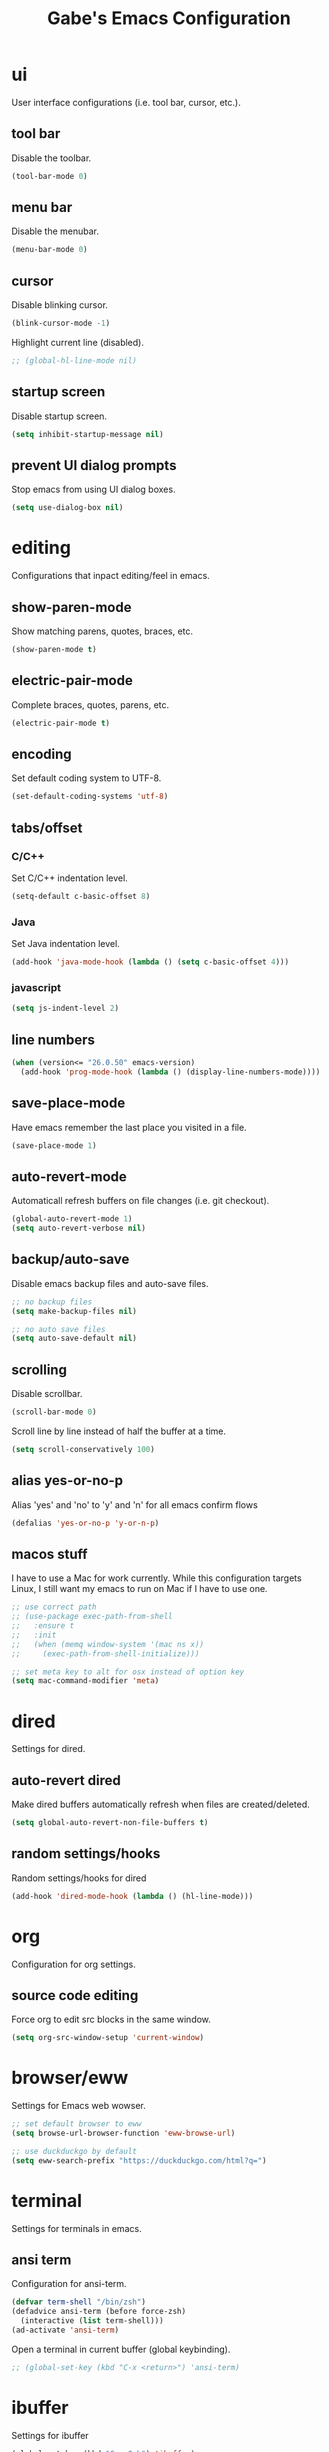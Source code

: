 #+STARTUP: overview
#+TITLE: Gabe's Emacs Configuration
#+CREATOR: Gabriel Pinkard
* ui
User interface configurations (i.e. tool bar, cursor, etc.).
** tool bar
Disable the toolbar.
#+BEGIN_SRC emacs-lisp
  (tool-bar-mode 0)
#+END_SRC
** menu bar
Disable the menubar.
#+BEGIN_SRC emacs-lisp
  (menu-bar-mode 0)
#+END_SRC
** cursor
Disable blinking cursor.
#+BEGIN_SRC emacs-lisp
  (blink-cursor-mode -1)
#+END_SRC
Highlight current line (disabled).
#+BEGIN_SRC emacs-lisp
  ;; (global-hl-line-mode nil)
#+END_SRC
** startup screen
Disable startup screen.
#+BEGIN_SRC emacs-lisp
  (setq inhibit-startup-message nil)
#+END_SRC
** prevent UI dialog prompts
Stop emacs from using UI dialog boxes.
#+BEGIN_SRC emacs-lisp
  (setq use-dialog-box nil)
#+END_SRC
* editing
Configurations that inpact editing/feel in emacs.
** show-paren-mode
Show matching parens, quotes, braces, etc.
#+BEGIN_SRC emacs-lisp
  (show-paren-mode t)
#+END_SRC
** electric-pair-mode
Complete braces, quotes, parens, etc.
#+BEGIN_SRC emacs-lisp
  (electric-pair-mode t)
#+END_SRC
** encoding
 Set default coding system to UTF-8.
 #+BEGIN_SRC emacs-lisp
   (set-default-coding-systems 'utf-8)
 #+END_SRC
** tabs/offset
*** C/C++
Set C/C++ indentation level.
#+BEGIN_SRC emacs-lisp
  (setq-default c-basic-offset 8)
#+END_SRC
*** Java
Set Java indentation level.
#+BEGIN_SRC emacs-lisp
  (add-hook 'java-mode-hook (lambda () (setq c-basic-offset 4)))
#+END_SRC
*** javascript
#+BEGIN_SRC emacs-lisp
  (setq js-indent-level 2)
#+END_SRC
** line numbers
#+BEGIN_SRC emacs-lisp
  (when (version<= "26.0.50" emacs-version)
    (add-hook 'prog-mode-hook (lambda () (display-line-numbers-mode))))
#+END_SRC
** save-place-mode
Have emacs remember the last place you visited in a file.
#+BEGIN_SRC emacs-lisp
  (save-place-mode 1)
#+END_SRC
** auto-revert-mode
Automaticall refresh buffers on file changes (i.e. git checkout).
#+BEGIN_SRC emacs-lisp
  (global-auto-revert-mode 1)
  (setq auto-revert-verbose nil)
#+END_SRC
** backup/auto-save
Disable emacs backup files and auto-save files.
#+BEGIN_SRC emacs-lisp
  ;; no backup files
  (setq make-backup-files nil)

  ;; no auto save files
  (setq auto-save-default nil)
#+END_SRC
** scrolling
Disable scrollbar.
#+BEGIN_SRC emacs-lisp
  (scroll-bar-mode 0)
#+END_SRC
Scroll line by line instead of half the buffer at a time.
#+BEGIN_SRC emacs-lisp
  (setq scroll-conservatively 100)
#+END_SRC
** alias yes-or-no-p
Alias 'yes' and 'no' to 'y' and 'n' for all emacs confirm flows
#+BEGIN_SRC emacs-lisp
  (defalias 'yes-or-no-p 'y-or-n-p)
#+END_SRC
** macos stuff
I have to use a Mac for work currently. While this configuration targets Linux, I still want my emacs 
to run on Mac if I have to use one.
 #+BEGIN_SRC emacs-lisp
   ;; use correct path
   ;; (use-package exec-path-from-shell
   ;;   :ensure t
   ;;   :init
   ;;   (when (memq window-system '(mac ns x))
   ;;     (exec-path-from-shell-initialize)))

   ;; set meta key to alt for osx instead of option key
   (setq mac-command-modifier 'meta)
 #+END_SRC
* dired
Settings for dired.
** auto-revert dired
Make dired buffers automatically refresh when files are created/deleted.
#+BEGIN_SRC emacs-lisp
  (setq global-auto-revert-non-file-buffers t)
#+END_SRC
** random settings/hooks
Random settings/hooks for dired
#+BEGIN_SRC emacs-lisp
  (add-hook 'dired-mode-hook (lambda () (hl-line-mode)))
#+END_SRC
* org
Configuration for org settings.
** source code editing
Force org to edit src blocks in the same window.
#+BEGIN_SRC emacs-lisp
  (setq org-src-window-setup 'current-window)
#+END_SRC
* browser/eww
Settings for Emacs web wowser.
#+BEGIN_SRC emacs-lisp
  ;; set default browser to eww
  (setq browse-url-browser-function 'eww-browse-url)

  ;; use duckduckgo by default
  (setq eww-search-prefix "https://duckduckgo.com/html?q=")
#+END_SRC
* terminal
Settings for terminals in emacs.
** ansi term
Configuration for ansi-term.
#+BEGIN_SRC emacs-lisp
  (defvar term-shell "/bin/zsh")
  (defadvice ansi-term (before force-zsh)
    (interactive (list term-shell)))
  (ad-activate 'ansi-term)
#+END_SRC
Open a terminal in current buffer (global keybinding).
#+BEGIN_SRC emacs-lisp
  ;; (global-set-key (kbd "C-x <return>") 'ansi-term)
#+END_SRC
* ibuffer
Settings for ibuffer
#+BEGIN_SRC emacs-lisp
  (global-set-key (kbd "C-x C-b") 'ibuffer)

  (add-hook 'ibuffer-hook (lambda () (hl-line-mode)))
#+END_SRC
No annoying confirmation messages when killing a buffer in ibuffer
#+BEGIN_SRC emacs-lisp
  (setq ibuffer-expert t)
#+END_SRC
* faces
Faces to use.
#+BEGIN_SRC emacs-lisp
  (set-face-attribute 'default nil
		      :font "Terminus (TTF)"
		      :height 160
		      :weight 'regular
		      :width 'regular)

  (set-face-attribute 'fixed-pitch nil
		      :font "Terminus (TTF)"
		      :height 160
		      :weight 'regular
		      :width 'regular)

  (set-face-attribute 'fixed-pitch-serif nil
		      :font "Terminus (TTF)"
		      :height 160
		      :weight 'regular
		      :width 'regular)

  (set-face-attribute 'variable-pitch nil
		      :font "Terminus (TTF)"
		      :height 160
		      :weight 'regular
		      :width 'regular)
#+END_SRC
* my functions
Simple functions I wrote.
** split and follow
Functions for following a window after a split.
#+BEGIN_SRC emacs-lisp
  ;; horizontal split
  (defun split-horizontally-and-follow ()
    (interactive)
    (split-window-below)
    (balance-windows)
    (other-window 1))

  (global-set-key (kbd "C-x 2") 'split-horizontally-and-follow)

  ;; vertical split
  (defun split-vertically-and-follow ()
    (interactive)
    (split-window-right)
    (balance-windows)
    (other-window 1))

  (global-set-key (kbd "C-x 3") 'split-vertically-and-follow)
#+END_SRC
** reload config
Reload configuration file.
#+BEGIN_SRC emacs-lisp
  ;; reload configuration file
  (defun reload-config ()
    (interactive)
    (org-babel-load-file (expand-file-name "~/.emacs.d/config.org")))

  (global-set-key (kbd "C-c c r") 'reload-config)
#+END_SRC
** open config
Open configuration file.
#+BEGIN_SRC emacs-lisp
  (defun open-config ()
    (interactive)
    (find-file "~/.emacs.d/config.org"))

  (global-set-key (kbd "C-c c e") 'open-config)
#+END_SRC
* packages
** package archives
Package archives to use.
#+BEGIN_SRC emacs-lisp
  (require 'package)

  ;; stupid macos crap
  (when (and (equal emacs-version "27.2")
	     (eql system-type 'darwin))
    (setq gnutls-algorithm-priority "NORMAL:-VERS-TLS1.3"))

  (setq package-archives '(("melpa" . "https://melpa.org/packages/")
			   ;;("melpa-stable" . "https://stable.melpa.org/packages/")
			   ("org" . "https://orgmode.org/elpa/")
			   ("elpa" . "https://elpa.gnu.org/packages/")))

  (package-initialize)
#+END_SRC
** use-package
Package that is a macro for auto installing and configuring packages.
#+BEGIN_SRC emacs-lisp
  (unless (package-installed-p 'use-package)
    (package-refresh-contents)
    (package-install 'use-package))

  (eval-when-compile
    (require 'use-package))
#+END_SRC
** general packages
Packages that are used across emacs modes and should be there for all tasks.
*** ivy
#+BEGIN_SRC emacs-lisp
  (use-package ivy
    :ensure t
    :init
    (ivy-mode 1)
    (setq ivy-count-format "[%d of %d] "))
#+END_SRC
*** swiper
#+BEGIN_SRC emacs-lisp
  (use-package swiper
    :ensure t
    :bind
    ("C-s" . swiper))
#+END_SRC
*** counsel
#+BEGIN_SRC emacs-lisp
  (use-package counsel
    :ensure t
    :bind
    ("M-x" . counsel-M-x)
    ("C-x C-f" . counsel-find-file)
    ("C-h f" . counsel-describe-function)
    ("C-h v" . counsel-describe-variable)
    ("C-x d" . counsel-dired)
    ("C-h b" . counsel-descbinds)
    ("C-c i" . counsel-imenu)
    ("C-x b" . ivy-switch-buffer))
#+END_SRC
*** ivy rich
#+BEGIN_SRC emacs-lisp
  (use-package ivy-rich
    :ensure t
    :config
    (ivy-rich-mode t)
    (setcdr (assq t ivy-format-functions-alist) #'ivy-format-function-line))
#+END_SRC
*** which key
Package that shows completions for key-chords in a minibuffer.
#+BEGIN_SRC emacs-lisp
    (use-package which-key
      :ensure t
      :init
      (which-key-mode)
      :config
      ;;(setq which-key-compute-remaps t)
      (setq which-key-show-docstrings t)
      (setq which-key-idle-delay 2.0))
#+END_SRC
*** ace window
Better window switching
#+BEGIN_SRC emacs-lisp
  (use-package ace-window
    :ensure t
    :config
    (global-set-key (kbd "C-x o") 'ace-window)
    (setq aw-keys '(?a ?s ?d ?f ?g ?h ?j ?k ?l)))
#+END_SRC
** ui packages
*** icons
Icons for emacs (all the icons and integration packages)
**** all-the-icons
Pretty icons
#+BEGIN_SRC emacs-lisp
  ;; run M-x all-the-icons-install-fonts

  (use-package all-the-icons
    :if (display-graphic-p)
    :ensure t
    :config
    (setq all-the-icons-color-icons nil))
#+END_SRC
**** icons for dired
Add icons to dired buffers
#+BEGIN_SRC emacs-lisp
  (use-package all-the-icons-dired
    :if (display-graphic-p)
    :ensure t
    :hook
    (dired-mode . all-the-icons-dired-mode))
#+END_SRC
**** icons for ivy
#+BEGIN_SRC emacs-lisp
  (use-package all-the-icons-ivy
    :ensure t
    :init
    (add-hook 'after-init-hook 'all-the-icons-ivy-setup))
#+END_SRC
**** org icons
Add pretty headings to org headings
#+BEGIN_SRC emacs-lisp
  (use-package org-superstar
    :if (display-graphic-p)
    :ensure t
    :hook
    (org-mode . org-superstar-mode)
    :config
    (setq org-hide-leading-stars 1))
#+END_SRC
*** rainbow mode
Package that sets background of hex color codes the the color they represent.
#+BEGIN_SRC emacs-lisp
  (use-package rainbow-mode
    :ensure t
    :init
    (add-hook 'prog-mode-hook (lambda () (rainbow-mode))))
#+END_SRC
*** theme
Color theme.
#+BEGIN_SRC emacs-lisp
  (use-package kaolin-themes
    :ensure t)

  (load-theme 'kaolin-temple t)
#+END_SRC
*** moody
#+BEGIN_SRC emacs-lisp
  (use-package moody
    :ensure t
    :config
    (setq x-underline-at-descent-line t)
    (setq moody-mode-line-height 22)
    (moody-replace-mode-line-buffer-identification)
    (moody-replace-vc-mode)
    (moody-replace-eldoc-minibuffer-message-function))
#+END_SRC
*** minions
#+BEGIN_SRC emacs-lisp
  (use-package minions
    :ensure t
    :config
    (minions-mode 1))
#+END_SRC
** programming packages
Packages specific for programming
*** lsp
Packages for language server protocol.
**** lsp
Language server protocol for emacs
#+BEGIN_SRC emacs-lisp
  (use-package lsp-mode
    :ensure t
    :init
    (setq lsp-keymap-prefix "C-c l")
    :hook
    (go-mode . lsp-deferred)
    (python-mode . lsp-deferred)
    :config
    (setq lsp-enable-which-key-integration t)
    (setq lsp-diagnostic-provider :auto)
    ;; (setq lsp-clients-pylsp-library-directories "/Users/gabrielpinkard/.pyenv/shims/pylsp")
    (setq lsp-completion-provider :capf)
    (setq lsp-go-gopls-server-path "/Users/gabrielpinkard/go/bin/gopls"))
#+END_SRC
**** lsp ui
#+BEGIN_SRC emacs-lisp
  (use-package lsp-ui
    :ensure t
    :config
    (setq lsp-ui-doc-enable t)
    (setq lsp-ui-doc-position 'at-point)
    (setq lsp-ui-doc-delay 0.8)
    (setq lsp-ui-doc-show-with-cursor t)
    (setq lsp-ui-doc-show-with-mouse t)
    (setq lsp-ui-doc-use-childframe t))
#+END_SRC
**** lsp pyright
#+BEGIN_SRC emacs-lisp
  (use-package lsp-pyright
    :ensure t)
#+END_SRC
**** lsp ivy
#+BEGIN_SRC emacs-lisp
  (use-package lsp-ivy
    :ensure t
    :commands lsp-ivy-workspace-symbol
    :bind ("C-c l i" . lsp-ivy-workspace-symbol))
#+END_SRC
*** company mode
IDE like completions.
#+BEGIN_SRC emacs-lisp
  (use-package company
    :ensure t
    :hook
    (emacs-lisp-mode . (lambda ()
			 ;; set company backend for elisp
			 (setq-local company-backends '(company-elisp))))
    (emacs-lisp-mode . company-mode)
    (go-mode . company-mode)
    :config
    (setq company-idle-delay 0.1)
    (setq company-minimum-prefix-length 1))
#+END_SRC
*** flycheck
Syntax checking package (better than flymake).
#+BEGIN_SRC emacs-lisp
  (use-package flycheck
    :ensure t
    :hook
    (prog-mode . flycheck-mode))
#+END_SRC
*** projectile
Package for switching between projects and finding files.
#+BEGIN_SRC emacs-lisp
  (use-package projectile
    :ensure t
    :bind
    ("C-c p p" . 'projectile-command-map)
    :config
    (projectile-mode 1)
    (setq projectile-project-search-path
	  '("~/Jupiter" "~/Projects" "~/dotfiles")))
#+END_SRC
*** magit
Git wrapper.
#+BEGIN_SRC emacs-lisp
  (use-package magit
    :ensure t)
#+END_SRC
*** language specific modes
Language specific modes.
**** go
#+BEGIN_SRC emacs-lisp
  (use-package go-mode
    :ensure t)
#+END_SRC
**** rust
#+BEGIN_SRC emacs-lisp
  (use-package rust-mode
    :ensure t)
#+END_SRC
**** clojure
#+BEGIN_SRC emacs-lisp
  (use-package clojure-mode
    :ensure t)

  ;; useful package for clojure
  (use-package cider
    :ensure t
    :hook
    (clojure-mode . (lambda () (cider-mode))))
#+END_SRC
**** python
#+BEGIN_SRC emacs-lisp
  (use-package python-mode
    :ensure t
    :custom
    ;; might need to make "python3" depending on distro
    (python-shell-interpreter "python"))
#+END_SRC
**** docker
#+BEGIN_SRC emacs-lisp
  (use-package dockerfile-mode
    :ensure t)
#+END_SRC
**** yaml
#+BEGIN_SRC emacs-lisp
  (use-package yaml-mode
    :ensure t)
#+END_SRC
**** markdown
#+BEGIN_SRC emacs-lisp
  (use-package markdown-mode
    :ensure t)
#+END_SRC
** other packages
*** vterm
Better terminal than ansi-term.
**** vterm
Vterm itself.
#+BEGIN_SRC emacs-lisp
  (use-package vterm
    :ensure t
    :config
    (setq vterm-always-compile-module t))
#+END_SRC
**** multi-vterm
Multiple vterm instances.
#+BEGIN_SRC emacs-lisp
  (use-package multi-vterm
    :ensure t
    :bind
    ("C-x <return>" . multi-vterm))
#+END_SRC
*** elfeed
RSS reader.
#+BEGIN_SRC emacs-lisp
  (use-package elfeed
    :ensure t
    :bind
    ("C-c p e" . elfeed)
    :config
    (setq elfeed-use-curl t)
    (setq elfeed-db-directory "~/.emacs.d/elfeed")
    (setq elfeed-search-filter "@4-months-ago +unread")
    (setq elfeed-show-truncate-long-urls t)
    (setq elfeed-feeds
	    '(("https://xkcd.com/atom.xml" comics)
	      ("https://www.smbc-comics.com/comic/rss" comics)
	      ("https://planet.emacslife.com/atom.xml" emacs)
	      ("https://static.fsf.org/fsforg/rss/blogs.xml" fsf)
	      ("https://static.fsf.org/fsforg/rss/news.xml" fsf)
	      ("https://protesilaos.com/news.xml" prot news)
	      ("https://protesilaos.com/politics.xml" prot politics)
	      ("https://protesilaos.com/codelog.xml" prot emacs code)
	      ("https://theintercept.com/feed/?rss" the_intercept politics)
	      ("https://fivethirtyeight.com/politics/feed/" fivethirtyeight politics)
	      ("https://defence-blog.com/feed/" military politics news)
	      ("https://www.nasa.gov/rss/dyn/breaking_news.rss" space nasa)
	      ("https://www.nasa.gov/rss/dyn/lg_image_of_the_day.rss" space nasa)
	      ("http://blogs.nasa.gov/stationreport/feed/" space nasa iss)
	      ("http://www.nasa.gov/rss/dyn/chandra_images.rss" space nasa chandra_mission)
	      ("https://www.nasa.gov/rss/dyn/mission_pages/kepler/news/kepler-newsandfeatures-RSS.rss" space nasa keplar_mission)
	      ("https://www.phoronix.com/rss.php" linux news)
	      ("https://www.archlinux.org/feeds/news/" linux arch)
	      ("https://www.linuxfoundation.org/feed/" linux))))
#+END_SRC
*** dashboard
Homescreen that is the first buffer I see when I start an emacs session.
#+BEGIN_SRC emacs-lisp
  (use-package dashboard
    :ensure t
    :config
    (dashboard-setup-startup-hook)
    (setq dashboard-banner-logo-title "=== Gabe's Editor Macros ===")
    ;; (setq dashboard-banner-logo-title "If one does not know to which port one is sailing, no wind is favorable.")
    (setq dashboard-items '((projects . 5)
			    (recents . 5)
			    (agenda . 5)))

    (setq dashboard-set-navigator t)

    ;; icons (all-the-icons)
    (setq dashboard-heading-icons t)
    (setq dashboard-set-file-icons t)

    (setq dashboard-startup-banner "~/.emacs.d/assets/lain.png"))
#+END_SRC
*** bart
Get bart train schedule.
#+BEGIN_SRC emacs-lisp
  (use-package bart-mode
    :ensure t)
#+END_SRC
